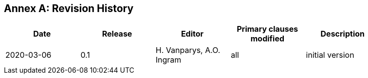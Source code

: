 [appendix]
:appendix-caption: Annex
== Revision History

[width="90%",options="header"]
|===
|Date |Release |Editor | Primary clauses modified |Description
|2020-03-06 |0.1 |H. Vanparys, A.O. Ingram |all |initial version
|===
